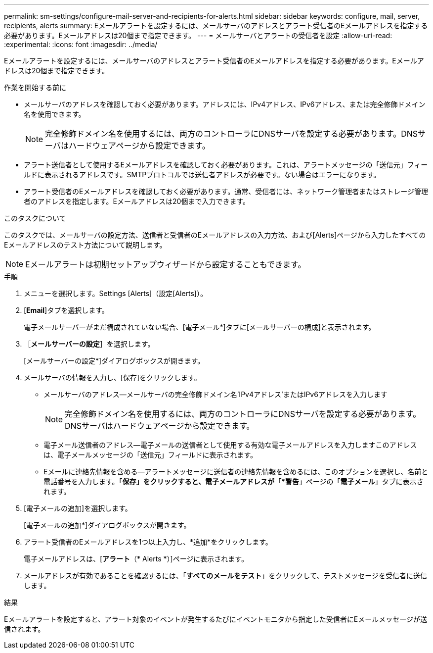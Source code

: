 ---
permalink: sm-settings/configure-mail-server-and-recipients-for-alerts.html 
sidebar: sidebar 
keywords: configure, mail, server, recipients,  alerts 
summary: Eメールアラートを設定するには、メールサーバのアドレスとアラート受信者のEメールアドレスを指定する必要があります。Eメールアドレスは20個まで指定できます。 
---
= メールサーバとアラートの受信者を設定
:allow-uri-read: 
:experimental: 
:icons: font
:imagesdir: ../media/


[role="lead"]
Eメールアラートを設定するには、メールサーバのアドレスとアラート受信者のEメールアドレスを指定する必要があります。Eメールアドレスは20個まで指定できます。

.作業を開始する前に
* メールサーバのアドレスを確認しておく必要があります。アドレスには、IPv4アドレス、IPv6アドレス、または完全修飾ドメイン名を使用できます。
+
[NOTE]
====
完全修飾ドメイン名を使用するには、両方のコントローラにDNSサーバを設定する必要があります。DNSサーバはハードウェアページから設定できます。

====
* アラート送信者として使用するEメールアドレスを確認しておく必要があります。これは、アラートメッセージの「送信元」フィールドに表示されるアドレスです。SMTPプロトコルでは送信者アドレスが必要です。ない場合はエラーになります。
* アラート受信者のEメールアドレスを確認しておく必要があります。通常、受信者には、ネットワーク管理者またはストレージ管理者のアドレスを指定します。Eメールアドレスは20個まで入力できます。


.このタスクについて
このタスクでは、メールサーバの設定方法、送信者と受信者のEメールアドレスの入力方法、および[Alerts]ページから入力したすべてのEメールアドレスのテスト方法について説明します。

[NOTE]
====
Eメールアラートは初期セットアップウィザードから設定することもできます。

====
.手順
. メニューを選択します。Settings [Alerts]（設定[Alerts]）。
. [*Email*]タブを選択します。
+
電子メールサーバーがまだ構成されていない場合、[電子メール*]タブに[メールサーバーの構成]と表示されます。

. ［*メールサーバーの設定*］を選択します。
+
[メールサーバーの設定*]ダイアログボックスが開きます。

. メールサーバの情報を入力し、[保存]をクリックします。
+
** メールサーバのアドレス--メールサーバの完全修飾ドメイン名'IPv4アドレス'またはIPv6アドレスを入力します
+
[NOTE]
====
完全修飾ドメイン名を使用するには、両方のコントローラにDNSサーバを設定する必要があります。DNSサーバはハードウェアページから設定できます。

====
** 電子メール送信者のアドレス--電子メールの送信者として使用する有効な電子メールアドレスを入力しますこのアドレスは、電子メールメッセージの「送信元」フィールドに表示されます。
** Eメールに連絡先情報を含める--アラートメッセージに送信者の連絡先情報を含めるには、このオプションを選択し、名前と電話番号を入力します。「*保存」をクリックすると、電子メールアドレスが「*警告*」ページの「*電子メール*」タブに表示されます。


. [電子メールの追加]を選択します。
+
[電子メールの追加*]ダイアログボックスが開きます。

. アラート受信者のEメールアドレスを1つ以上入力し、*追加*をクリックします。
+
電子メールアドレスは、[*アラート*（* Alerts *）]ページに表示されます。

. メールアドレスが有効であることを確認するには、「*すべてのメールをテスト*」をクリックして、テストメッセージを受信者に送信します。


.結果
Eメールアラートを設定すると、アラート対象のイベントが発生するたびにイベントモニタから指定した受信者にEメールメッセージが送信されます。
